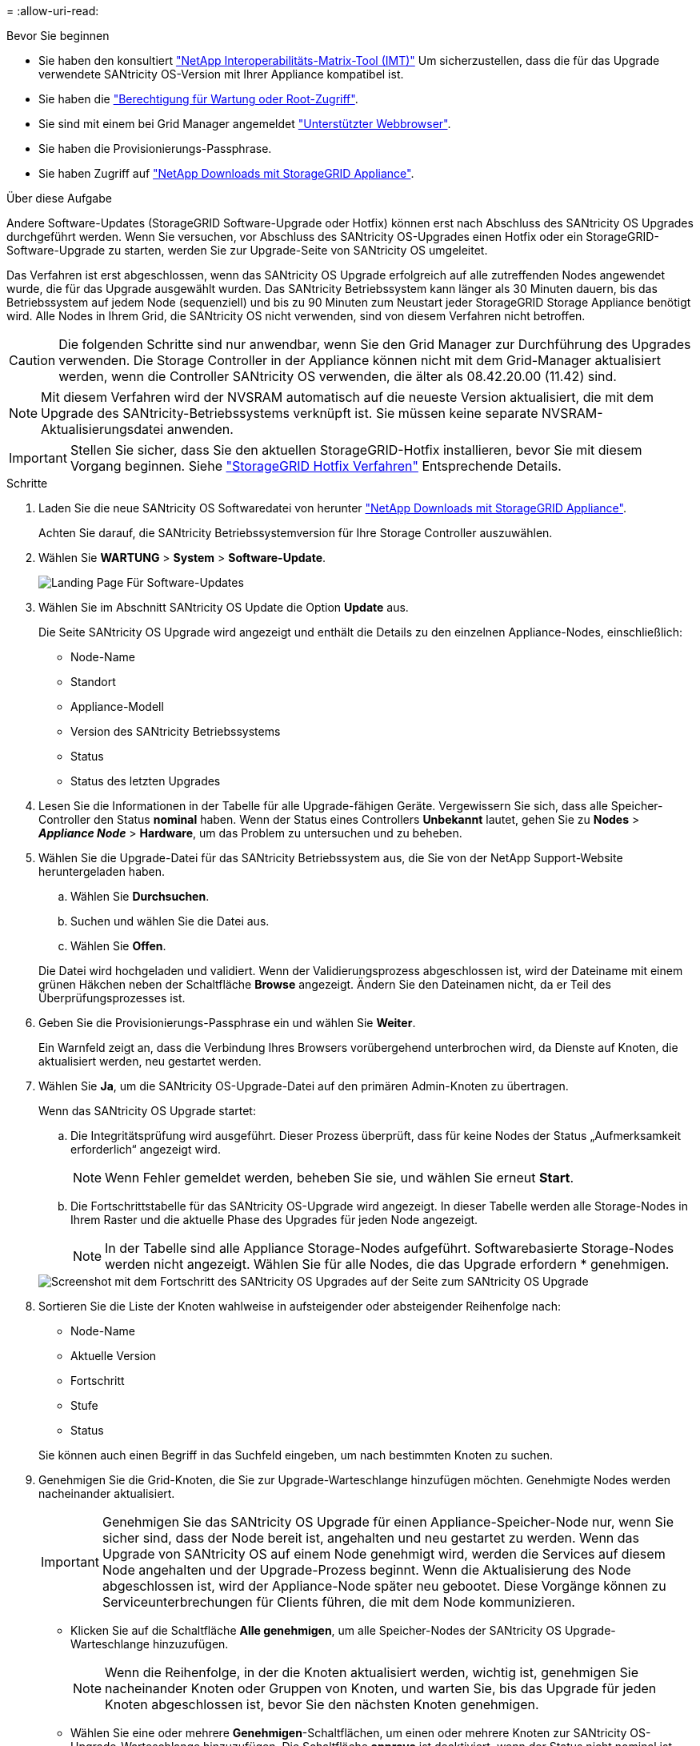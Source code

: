 = 
:allow-uri-read: 


.Bevor Sie beginnen
* Sie haben den konsultiert https://imt.netapp.com/matrix/#welcome["NetApp Interoperabilitäts-Matrix-Tool (IMT)"^] Um sicherzustellen, dass die für das Upgrade verwendete SANtricity OS-Version mit Ihrer Appliance kompatibel ist.
* Sie haben die link:../admin/admin-group-permissions.html["Berechtigung für Wartung oder Root-Zugriff"].
* Sie sind mit einem bei Grid Manager angemeldet link:../admin/web-browser-requirements.html["Unterstützter Webbrowser"].
* Sie haben die Provisionierungs-Passphrase.
* Sie haben Zugriff auf https://mysupport.netapp.com/site/products/all/details/storagegrid-appliance/downloads-tab["NetApp Downloads mit StorageGRID Appliance"^].


.Über diese Aufgabe
Andere Software-Updates (StorageGRID Software-Upgrade oder Hotfix) können erst nach Abschluss des SANtricity OS Upgrades durchgeführt werden. Wenn Sie versuchen, vor Abschluss des SANtricity OS-Upgrades einen Hotfix oder ein StorageGRID-Software-Upgrade zu starten, werden Sie zur Upgrade-Seite von SANtricity OS umgeleitet.

Das Verfahren ist erst abgeschlossen, wenn das SANtricity OS Upgrade erfolgreich auf alle zutreffenden Nodes angewendet wurde, die für das Upgrade ausgewählt wurden. Das SANtricity Betriebssystem kann länger als 30 Minuten dauern, bis das Betriebssystem auf jedem Node (sequenziell) und bis zu 90 Minuten zum Neustart jeder StorageGRID Storage Appliance benötigt wird. Alle Nodes in Ihrem Grid, die SANtricity OS nicht verwenden, sind von diesem Verfahren nicht betroffen.


CAUTION: Die folgenden Schritte sind nur anwendbar, wenn Sie den Grid Manager zur Durchführung des Upgrades verwenden. Die Storage Controller in der Appliance können nicht mit dem Grid-Manager aktualisiert werden, wenn die Controller SANtricity OS verwenden, die älter als 08.42.20.00 (11.42) sind.


NOTE: Mit diesem Verfahren wird der NVSRAM automatisch auf die neueste Version aktualisiert, die mit dem Upgrade des SANtricity-Betriebssystems verknüpft ist. Sie müssen keine separate NVSRAM-Aktualisierungsdatei anwenden.


IMPORTANT: Stellen Sie sicher, dass Sie den aktuellen StorageGRID-Hotfix installieren, bevor Sie mit diesem Vorgang beginnen. Siehe link:../maintain/storagegrid-hotfix-procedure.html["StorageGRID Hotfix Verfahren"] Entsprechende Details.

.Schritte
. [[Download-santricity-os]] Laden Sie die neue SANtricity OS Softwaredatei von herunter https://mysupport.netapp.com/site/products/all/details/storagegrid-appliance/downloads-tab["NetApp Downloads mit StorageGRID Appliance"^].
+
Achten Sie darauf, die SANtricity Betriebssystemversion für Ihre Storage Controller auszuwählen.

. Wählen Sie *WARTUNG* > *System* > *Software-Update*.
+
image::../media/software_update_landing.png[Landing Page Für Software-Updates]

. Wählen Sie im Abschnitt SANtricity OS Update die Option *Update* aus.
+
Die Seite SANtricity OS Upgrade wird angezeigt und enthält die Details zu den einzelnen Appliance-Nodes, einschließlich:

+
** Node-Name
** Standort
** Appliance-Modell
** Version des SANtricity Betriebssystems
** Status
** Status des letzten Upgrades


. Lesen Sie die Informationen in der Tabelle für alle Upgrade-fähigen Geräte. Vergewissern Sie sich, dass alle Speicher-Controller den Status *nominal* haben. Wenn der Status eines Controllers *Unbekannt* lautet, gehen Sie zu *Nodes* > *_Appliance Node_* > *Hardware*, um das Problem zu untersuchen und zu beheben.
. Wählen Sie die Upgrade-Datei für das SANtricity Betriebssystem aus, die Sie von der NetApp Support-Website heruntergeladen haben.
+
.. Wählen Sie *Durchsuchen*.
.. Suchen und wählen Sie die Datei aus.
.. Wählen Sie *Offen*.


+
Die Datei wird hochgeladen und validiert. Wenn der Validierungsprozess abgeschlossen ist, wird der Dateiname mit einem grünen Häkchen neben der Schaltfläche *Browse* angezeigt. Ändern Sie den Dateinamen nicht, da er Teil des Überprüfungsprozesses ist.

. Geben Sie die Provisionierungs-Passphrase ein und wählen Sie *Weiter*.
+
Ein Warnfeld zeigt an, dass die Verbindung Ihres Browsers vorübergehend unterbrochen wird, da Dienste auf Knoten, die aktualisiert werden, neu gestartet werden.

. Wählen Sie *Ja*, um die SANtricity OS-Upgrade-Datei auf den primären Admin-Knoten zu übertragen.
+
Wenn das SANtricity OS Upgrade startet:

+
.. Die Integritätsprüfung wird ausgeführt. Dieser Prozess überprüft, dass für keine Nodes der Status „Aufmerksamkeit erforderlich“ angezeigt wird.
+

NOTE: Wenn Fehler gemeldet werden, beheben Sie sie, und wählen Sie erneut *Start*.

.. Die Fortschrittstabelle für das SANtricity OS-Upgrade wird angezeigt. In dieser Tabelle werden alle Storage-Nodes in Ihrem Raster und die aktuelle Phase des Upgrades für jeden Node angezeigt.
+

NOTE: In der Tabelle sind alle Appliance Storage-Nodes aufgeführt. Softwarebasierte Storage-Nodes werden nicht angezeigt. Wählen Sie für alle Nodes, die das Upgrade erfordern * genehmigen.

+
image::../media/santricity_upgrade_progress_table.png[Screenshot mit dem Fortschritt des SANtricity OS Upgrades auf der Seite zum SANtricity OS Upgrade]



. Sortieren Sie die Liste der Knoten wahlweise in aufsteigender oder absteigender Reihenfolge nach:
+
** Node-Name
** Aktuelle Version
** Fortschritt
** Stufe
** Status


+
Sie können auch einen Begriff in das Suchfeld eingeben, um nach bestimmten Knoten zu suchen.

. Genehmigen Sie die Grid-Knoten, die Sie zur Upgrade-Warteschlange hinzufügen möchten. Genehmigte Nodes werden nacheinander aktualisiert.
+

IMPORTANT: Genehmigen Sie das SANtricity OS Upgrade für einen Appliance-Speicher-Node nur, wenn Sie sicher sind, dass der Node bereit ist, angehalten und neu gestartet zu werden. Wenn das Upgrade von SANtricity OS auf einem Node genehmigt wird, werden die Services auf diesem Node angehalten und der Upgrade-Prozess beginnt. Wenn die Aktualisierung des Node abgeschlossen ist, wird der Appliance-Node später neu gebootet. Diese Vorgänge können zu Serviceunterbrechungen für Clients führen, die mit dem Node kommunizieren.

+
** Klicken Sie auf die Schaltfläche *Alle genehmigen*, um alle Speicher-Nodes der SANtricity OS Upgrade-Warteschlange hinzuzufügen.
+

NOTE: Wenn die Reihenfolge, in der die Knoten aktualisiert werden, wichtig ist, genehmigen Sie nacheinander Knoten oder Gruppen von Knoten, und warten Sie, bis das Upgrade für jeden Knoten abgeschlossen ist, bevor Sie den nächsten Knoten genehmigen.

** Wählen Sie eine oder mehrere *Genehmigen*-Schaltflächen, um einen oder mehrere Knoten zur SANtricity OS-Upgrade-Warteschlange hinzuzufügen. Die Schaltfläche *approve* ist deaktiviert, wenn der Status nicht nominal ist.
+
Nachdem Sie *Genehmigen* ausgewählt haben, bestimmt der Upgrade-Prozess, ob der Knoten aktualisiert werden kann. Wenn ein Knoten aktualisiert werden kann, wird er der Upgrade-Warteschlange hinzugefügt.

+
Bei einigen Nodes wird die ausgewählte Upgrade-Datei absichtlich nicht angewendet. Sie können das Upgrade abschließen, ohne dass Sie ein Upgrade dieser spezifischen Nodes durchführen müssen. Nodes, die absichtlich kein Upgrade durchgeführt wurden, zeigen eine Phase komplett (Upgrade versucht) und geben den Grund an, warum der Node nicht in der Spalte Details aktualisiert wurde.



. Wenn Sie einen Knoten oder alle Knoten aus der SANtricity OS Upgrade-Warteschlange entfernen möchten, wählen Sie *Entfernen* oder *Alle entfernen*.
+
Wenn die Phase über Queued hinaus fortschreitet, wird die Schaltfläche *Entfernen* ausgeblendet und Sie können den Knoten nicht mehr aus dem SANtricity OS-Upgrade-Prozess entfernen.

. Warten Sie, während das SANtricity OS Upgrade auf jeden genehmigten Grid-Node angewendet wird.
+
** Wenn bei einem Node während der Anwendung des SANtricity OS Upgrades eine Fehlerstufe angezeigt wird, ist das Upgrade für den Node fehlgeschlagen. Mithilfe des technischen Supports müssen Sie das Gerät möglicherweise in den Wartungsmodus versetzen, um es wiederherzustellen.
** Wenn die Firmware auf dem Node zu alt ist, um mit dem Grid-Manager aktualisiert zu werden, wird auf dem Node die Fehlerstufe angezeigt. Darin enthalten sind die Details, die Sie zum Upgrade von SANtricity OS auf dem Node mit dem Wartungsmodus verwenden müssen. Gehen Sie wie folgt vor, um den Fehler zu beheben:
+
... Verwenden Sie den Wartungsmodus, um ein Upgrade von SANtricity OS auf dem Node durchzuführen, auf dem eine Fehlerstufe angezeigt wird.
... Verwenden Sie den Grid-Manager, um das SANtricity OS-Upgrade neu zu starten und abzuschließen.




+
Wenn das SANtricity OS Upgrade auf allen genehmigten Nodes abgeschlossen ist, wird die Fortschrittstabelle für SANtricity OS Upgrades geschlossen, und ein grünes Banner zeigt die Anzahl der aktualisierten Nodes sowie Datum und Uhrzeit des Upgrades an.

. Wenn ein Knoten nicht aktualisiert werden kann, notieren Sie sich den Grund, der in der Spalte Details angezeigt wird, und führen Sie die entsprechende Aktion durch.
+

NOTE: Das SANtricity OS-Upgrade ist erst abgeschlossen, wenn Sie das SANtricity OS-Upgrade auf allen aufgeführten Storage-Nodes genehmigen.

+
[cols="1a,2a"]
|===
| Grund | Empfohlene Maßnahmen 


 a| 
Storage-Node wurde bereits aktualisiert.
 a| 
Keine weiteren Maßnahmen erforderlich.



 a| 
Das SANtricity OS Upgrade ist für diesen Node nicht verfügbar.
 a| 
Der Node verfügt nicht über einen Storage Controller, der vom StorageGRID System gemanagt werden kann. Schließen Sie das Upgrade ab, ohne den Node mit dieser Meldung zu aktualisieren.



 a| 
Die SANtricity OS-Datei ist mit diesem Node nicht kompatibel.
 a| 
Der Node erfordert eine andere SANtricity OS-Datei als die ausgewählte. Laden Sie nach Abschluss des aktuellen Upgrades die korrekte SANtricity OS-Datei für den Node herunter, und wiederholen Sie den Upgrade-Vorgang.

|===
. Wenn Sie die Genehmigung von Nodes beenden und zur Seite SANtricity OS zurückkehren möchten, um einen Upload einer neuen SANtricity OS-Datei zu ermöglichen, gehen Sie wie folgt vor:
+
.. Wählen Sie *Knoten überspringen und beenden*.
+
Es wird eine Warnung angezeigt, in der Sie gefragt werden, ob Sie den Aktualisierungsvorgang wirklich beenden möchten, ohne alle zutreffenden Knoten zu aktualisieren.

.. Wählen Sie * OK* aus, um zur Seite *SANtricity OS* zurückzukehren.
.. Wenn Sie bereit sind, mit der Genehmigung von Knoten fortzufahren, <<download-santricity-os,Laden Sie das SANtricity OS herunter>> Um den Upgrade-Vorgang neu zu starten.
+

NOTE: Nodes, die bereits genehmigt und ohne Fehler aktualisiert wurden, werden weiterhin aktualisiert.



. Wiederholen Sie dieses Upgrade-Verfahren für alle Nodes in einer vollständigen Phase, für die eine andere SANtricity OS Upgrade-Datei erforderlich ist.
+

NOTE: Verwenden Sie für alle Nodes, für die der Status als Warnung angezeigt wird, den Wartungsmodus, um das Upgrade durchzuführen.


